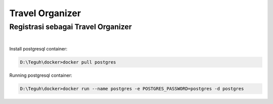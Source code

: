 
===========================
Travel Organizer
===========================

Registrasi sebagai Travel Organizer
===================================
|

Install postgresql container:

.. code-block:: powershell

    D:\Teguh\docker>docker pull postgres

Running postgresql container:

.. code-block:: powershell

    D:\Teguh\docker>docker run --name postgres -e POSTGRES_PASSWORD=postgres -d postgres
    